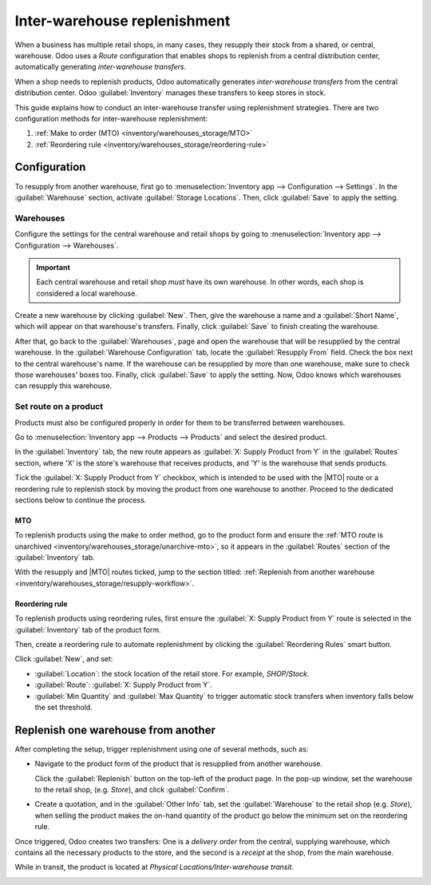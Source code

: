 =============================
Inter-warehouse replenishment
=============================

.. |MTO| replace:: :abbr:`MTO (Make to Order)`

When a business has multiple retail shops, in many cases, they resupply their stock from a shared,
or central, warehouse. Odoo uses a *Route* configuration that enables shops to replenish from a
central distribution center, automatically generating *inter-warehouse transfers*.

When a shop needs to replenish products, Odoo automatically generates *inter-warehouse transfers*
from the central distribution center. Odoo :guilabel:`Inventory` manages these transfers to keep
stores in stock.

This guide explains how to conduct an inter-warehouse transfer using replenishment strategies. There
are two configuration methods for inter-warehouse replenishment:

#. :ref:`Make to order (MTO) <inventory/warehouses_storage/MTO>`
#. :ref:`Reordering rule <inventory/warehouses_storage/reordering-rule>`

.. seealso::
   :doc:`Difference between MTO and reordering rules <../replenishment>`

Configuration
=============

To resupply from another warehouse, first go to :menuselection:`Inventory app --> Configuration -->
Settings`. In the :guilabel:`Warehouse` section, activate :guilabel:`Storage Locations`. Then, click
:guilabel:`Save` to apply the setting.

.. image:: resupply_warehouses/storage-locations.png
   :align: center
   :alt: Enable Storage Locations in Inventory settings.

Warehouses
----------

Configure the settings for the central warehouse and retail shops by going to
:menuselection:`Inventory app --> Configuration --> Warehouses`.

.. important::
   Each central warehouse and retail shop *must* have its own warehouse. In other words, each shop
   is considered a local warehouse.

Create a new warehouse by clicking :guilabel:`New`. Then, give the warehouse a name and a
:guilabel:`Short Name`, which will appear on that warehouse's transfers. Finally, click
:guilabel:`Save` to finish creating the warehouse.

After that, go back to the :guilabel:`Warehouses`, page and open the warehouse that will be
resupplied by the central warehouse. In the :guilabel:`Warehouse Configuration` tab, locate the
:guilabel:`Resupply From` field. Check the box next to the central warehouse's name. If the
warehouse can be resupplied by more than one warehouse, make sure to check those warehouses' boxes
too. Finally, click :guilabel:`Save` to apply the setting. Now, Odoo knows which warehouses can
resupply this warehouse.

.. example::
   The central warehouse that will supply the shops is called `Central warehouse`. The
   :guilabel:`Resupply From` field is set to this warehouse on the shop's warehouse configuration
   page.

.. image:: resupply_warehouses/warehouse.png
   :align: center
   :alt: Supply one warehouse with another in the Warehouse Configuration tab.

Set route on a product
----------------------

Products must also be configured properly in order for them to be transferred between warehouses.

Go to :menuselection:`Inventory app --> Products --> Products` and select the desired product.

In the :guilabel:`Inventory` tab, the new route appears as :guilabel:`X: Supply Product from Y` in
the :guilabel:`Routes` section, where 'X' is the store's warehouse that receives products, and 'Y'
is the warehouse that sends products.

Tick the :guilabel:`X: Supply Product from Y` checkbox, which is intended to be used with the |MTO|
route or a reordering rule to replenish stock by moving the product from one warehouse to another.
Proceed to the dedicated sections below to continue the process.

.. _inventory/warehouses_storage/MTO:

MTO
~~~

To replenish products using the make to order method, go to the product form and ensure the
:ref:`MTO route is unarchived <inventory/warehouses_storage/unarchive-mto>`, so it appears in the
:guilabel:`Routes` section of the :guilabel:`Inventory` tab.

With the resupply and |MTO| routes ticked, jump to the section titled: :ref:`Replenish from another
warehouse <inventory/warehouses_storage/resupply-workflow>`.

.. example::
   The product, sold at the warehouse, `Store`, is resupplied from the central warehouse, named
   `YourCompany`. To replenish the product using |MTO|, the following routes are selected:

   - :guilabel:`Store: Supply Product from YourCompany`
   - :guilabel:`Replenish on Order (MTO)`

   .. image:: resupply_warehouses/resupply-route.png
      :align: center
      :alt: Route setting which enables a product to resupplied from a second warehouse.

.. _inventory/warehouses_storage/reordering-rule:

Reordering rule
~~~~~~~~~~~~~~~

To replenish products using reordering rules, first ensure the :guilabel:`X: Supply Product from Y`
route is selected in the :guilabel:`Inventory` tab of the product form.

Then, create a reordering rule to automate replenishment by clicking the :guilabel:`Reordering
Rules` smart button.

Click :guilabel:`New`, and set:

- :guilabel:`Location`: the stock location of the retail store. For example, `SHOP/Stock`.
- :guilabel:`Route`: :guilabel:`X: Supply Product from Y`.
- :guilabel:`Min Quantity` and :guilabel:`Max Quantity` to trigger automatic stock transfers when
  inventory falls below the set threshold.

.. seealso::
   :doc:`reordering_rules`

.. example::
   A :ref:`0/0 reordering rule <inventory/warehouses_storage/zero-zero>` to replenish the shop's
   warehouse is created, with the :guilabel:`Location` set to `SHOP/Stock`, and the
   :guilabel:`Route` set to :guilabel:`Store: Resupply from YourCompany`.

   .. image:: resupply_warehouses/reordering-rule.png
      :align: center
      :alt: Show reordering rule configurations.

.. _inventory/warehouses_storage/resupply-workflow:

Replenish one warehouse from another
====================================

After completing the setup, trigger replenishment using one of several methods, such as:

- Navigate to the product form of the product that is resupplied from another warehouse.

  Click the :guilabel:`Replenish` button on the top-left of the product page. In the pop-up window,
  set the warehouse to the retail shop, (e.g. `Store`), and click :guilabel:`Confirm`.

  .. image:: resupply_warehouses/replenish.png
     :align: center
     :alt: Replenish pop-up window on the product form.

- Create a quotation, and in the :guilabel:`Other Info` tab, set the :guilabel:`Warehouse` to the
  retail shop (e.g. `Store`), when selling the product makes the on-hand quantity of the product go
  below the minimum set on the reordering rule.

  .. image:: resupply_warehouses/warehouse-field.png
     :align: center
     :alt: Create a quote at the store.

Once triggered, Odoo creates two transfers: One is a *delivery order* from the central, supplying
warehouse, which contains all the necessary products to the store, and the second is a *receipt* at
the shop, from the main warehouse.

While in transit, the product is located at `Physical Locations/Inter-warehouse transit`.

.. example::
   A sales order for the product at the shop is created. To replenish the product at the shop and
   ship it from there, Odoo generates a delivery order from the central warehouse's stock,
   `WH/Stock` to the shop's warehouse `SHOP/Stock`. While the products are traveling between
   warehouses, they are in `Physical Locations/Inter-warehouse transit`.

   The final delivery order is from the shop to the customer's delivery address, and is not
   pertinent to the workflow in this guide.

.. image:: resupply_warehouses/transfers.png
   :align: center
   :alt: Show shipments from warehouse to store.

